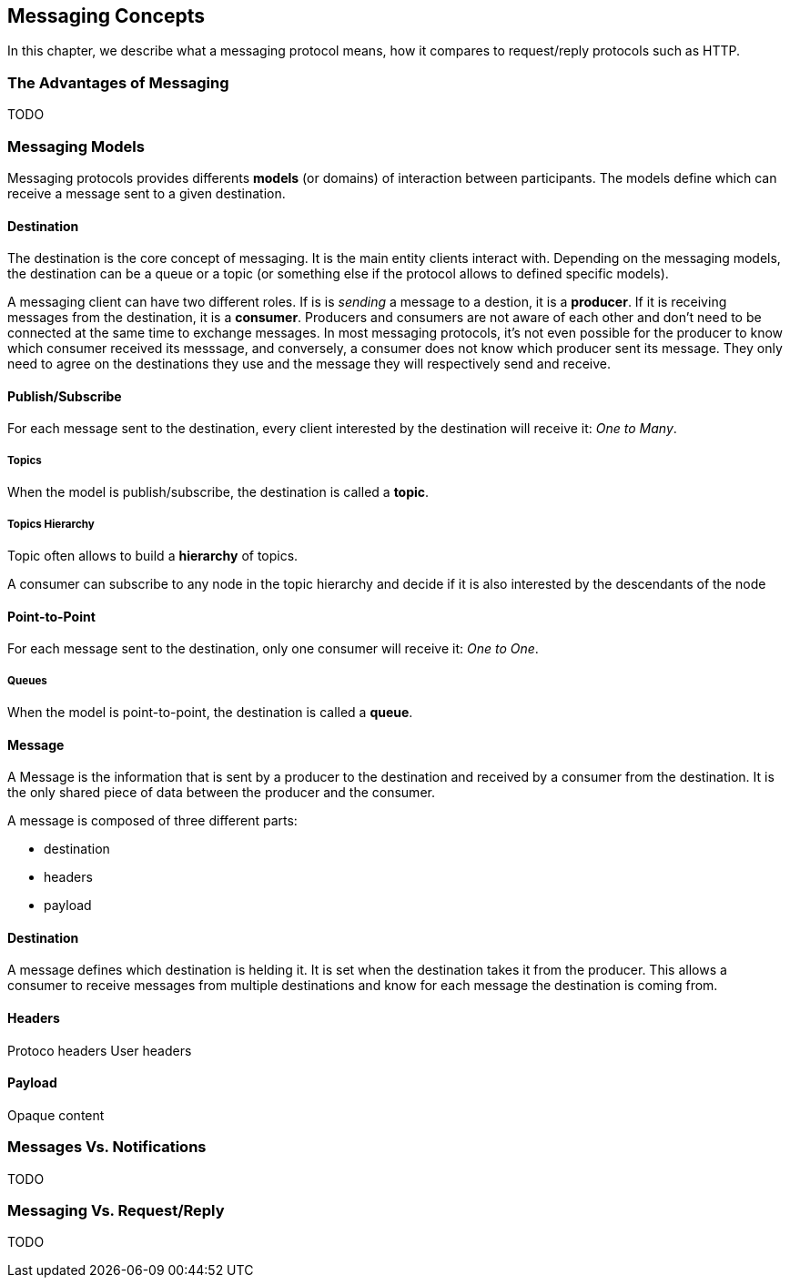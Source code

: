 [[ch_messaging_concepts]]
== Messaging Concepts

[role="lead"]
In this chapter, we describe what a messaging protocol means, how it compares to
request/reply protocols such as HTTP.

=== The Advantages of Messaging

TODO

=== Messaging Models

Messaging protocols provides differents *models* (or domains) of interaction between participants.
The models define which can receive a message sent to a given destination.


==== Destination

The destination is the core concept of messaging. It is the main entity clients interact with.
Depending on the messaging models, the destination can be a queue or a topic (or something else if the protocol allows to defined specific models).

A messaging client can have two different roles. If is is _sending_ a message to a destion, it is a *producer*.
If it is receiving messages from the destination, it is a *consumer*.
Producers and consumers are not aware of each other and don't need to be connected at the same time to exchange messages.
In most messaging protocols, it's not even possible for the producer to know which consumer received its messsage, and conversely,
a consumer does not know which producer sent its message.
They only need to agree on the destinations they use and the message they will respectively send and receive.

==== Publish/Subscribe

For each message sent to the destination, every client interested by the destination will receive it: _One to Many_.

===== Topics

When the model is publish/subscribe, the destination is called a *topic*.

===== Topics Hierarchy

Topic often allows to build a *hierarchy* of topics.

A consumer can subscribe to any node in the topic hierarchy and decide if it is also interested by the descendants of the node

==== Point-to-Point

For each message sent to the destination, only one consumer will receive it: _One to One_.

===== Queues

When the model is point-to-point, the destination is called a *queue*.

==== Message

A Message is the information that is sent by a producer to the destination and received by a consumer from the destination.
It is the only shared piece of data between the producer and the consumer.

A message is composed of three different parts:

* destination
* headers
* payload

==== Destination

A message defines which destination is helding it.
It is set when the destination takes it from the producer.
This allows a consumer to receive messages from multiple destinations and know for each message the destination is coming from.

==== Headers

Protoco headers
User headers

==== Payload

Opaque content

=== Messages Vs. Notifications

TODO

=== Messaging Vs. Request/Reply

TODO
